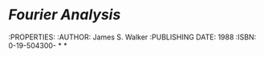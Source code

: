 * [[Fourier Analysis]]
:PROPERTIES:
:AUTHOR: James S. Walker
:PUBLISHING DATE: 1988
:ISBN: 0-19-504300-
*
*